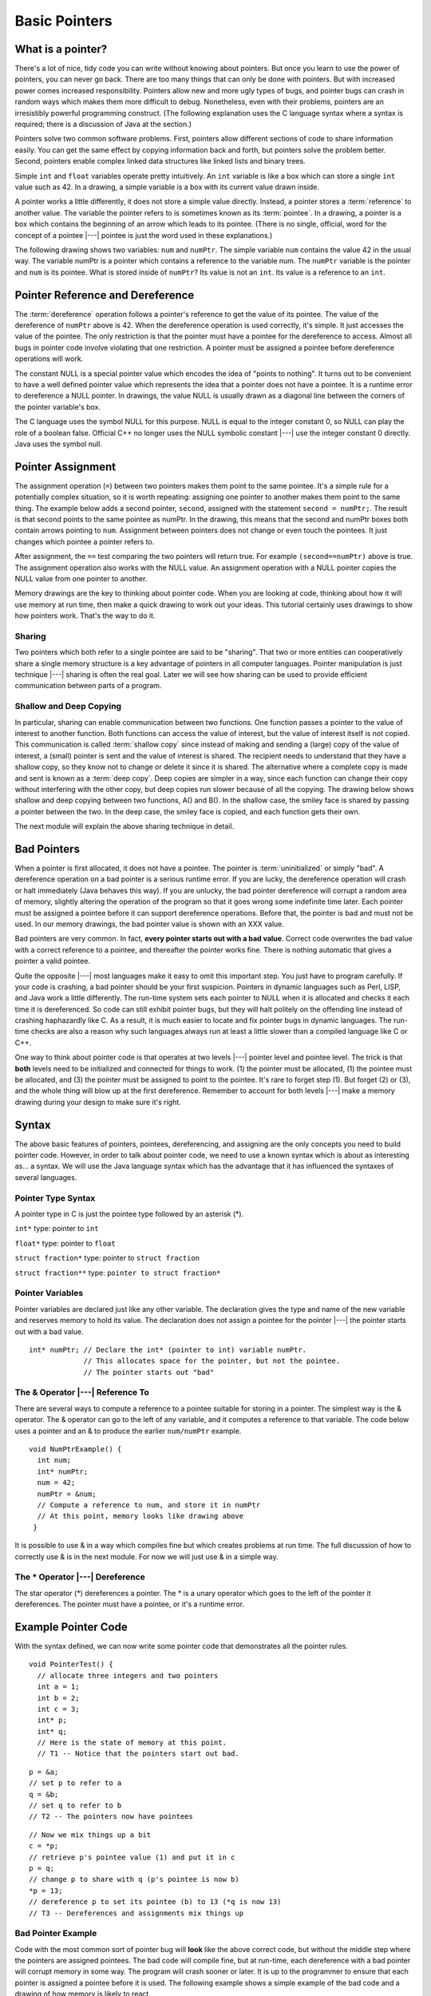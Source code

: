 .. This file is part of the OpenDSA eTextbook project. See
.. http://algoviz.org/OpenDSA for more details.
.. Copyright (c) 2012-2016 by the OpenDSA Project Contributors, and
.. distributed under an MIT open source license.

.. avmetadata:: 
   :author: Nick Parlante, Cliff Shaffer, and Sally Hamouda
   :topic: Pointers

Basic Pointers
==============

What is a pointer?
------------------

There's a lot of nice, tidy code you can write without knowing about pointers. But once
you learn to use the power of pointers, you can never go back. There are too many things
that can only be done with pointers. But with increased power comes increased
responsibility. Pointers allow new and more ugly types of bugs, and pointer bugs can
crash in random ways which makes them more difficult to debug. Nonetheless, even with
their problems, pointers are an irresistibly powerful programming construct. (The
following explanation uses the C language syntax where a syntax is required; there is a
discussion of Java at the section.)

Pointers solve two common software problems. First, pointers allow different sections of
code to share information easily. You can get the same effect by copying information
back and forth, but pointers solve the problem better. Second, pointers enable complex
linked data structures like linked lists and binary trees.

Simple ``int`` and ``float`` variables operate pretty intuitively. An
``int`` variable is like a box which can store a single ``int`` value such
as 42. In a drawing, a simple variable is a box with its current value
drawn inside.

.. _num42Fig:
	
.. odsafig:: Images/num42.png
   :width: 200
   :align: center
   :capalign: justify
   :figwidth: 100%

A pointer works a little differently, it does not store  
a simple value directly. Instead, a pointer stores a :term:`reference` to another value. 
The variable the pointer refers to is sometimes known as its :term:`pointee`.
In a drawing, a pointer is a box which contains the beginning of an arrow which leads 
to its pointee. (There is no single, official, word for
the concept of a pointee |---| pointee is just the word used in these
explanations.)

The following drawing shows two variables: ``num`` and ``numPtr``. The simple variable ``num``
contains the value 42 in the usual way. The variable numPtr is a pointer which contains
a reference to the variable num. The ``numPtr`` variable is the pointer and ``num`` is its
pointee. What is stored inside of ``numPtr``? Its value is not an ``int``. Its value is a
reference to an ``int``.


.. _numnumptrFig:
	
.. odsafig:: Images/numnumptr.png
   :width: 500
   :align: center
   :capalign: justify
   :figwidth: 100%


Pointer Reference and Dereference
---------------------------------

The :term:`dereference` operation follows a pointer's reference to get
the value of its pointee.
The value of the dereference of ``numPtr`` above is 42. When the dereference operation is
used correctly, it's simple. It just accesses the value of the pointee. The only restriction is
that the pointer must have a pointee for the dereference to access. Almost all bugs in
pointer code involve violating that one restriction. A pointer must be assigned a pointee
before dereference operations will work.


The constant NULL is a special pointer value which encodes the idea of
"points to nothing".
It turns out to be convenient to have a well defined pointer value
which represents the idea that a pointer does not have a pointee.
It is a runtime error to dereference a NULL pointer.
In drawings, the value NULL is usually drawn as a diagonal
line between the corners of the pointer variable's box.

.. _numptrnullFig:
	
.. odsafig:: Images/numptrnull.png
   :width: 200
   :align: center
   :capalign: justify
   :figwidth: 100%

The C language uses the symbol NULL for this purpose. 
NULL is equal to the integer constant 0, so NULL can play the role of a boolean 
false. Official C++ no longer uses the NULL symbolic constant |---| use the integer constant 0 directly. 
Java uses the symbol null.


Pointer Assignment
------------------

The assignment operation (``=``) between two pointers makes them point to the same
pointee. It's a simple rule for a potentially complex situation, so it is worth repeating:
assigning one pointer to another makes them point to the same thing. The example below
adds a second pointer, ``second``, assigned with the statement ``second = numPtr;``.
The result is that second points to the same pointee as numPtr. In the drawing, this
means that the second and numPtr boxes both contain arrows pointing to ``num``.
Assignment between pointers does not change or even touch the pointees. It just changes
which pointee a pointer refers to. 

.. _numptrsecondlFig:
	
.. odsafig:: Images/numptrsecond.png
   :width: 500
   :align: center
   :capalign: justify
   :figwidth: 100%
   

After assignment, the ``==`` test comparing the two pointers will return true. For example
``(second==numPtr)`` above is true. The assignment operation also works with the
NULL value. An assignment operation with a NULL pointer copies the NULL value
from one pointer to another.

Memory drawings are the key to thinking about pointer code.
When you are looking at code, thinking about how it will use memory at
run time, then make a quick drawing to work out your ideas.
This tutorial certainly uses drawings to show how pointers work.
That's the way to do it.

Sharing
~~~~~~~

Two pointers which both refer to a single pointee are said to be
"sharing".
That two or more entities can cooperatively share a single memory
structure is a key advantage of pointers in all computer
languages.
Pointer manipulation is just technique |---| sharing is 
often the real goal.
Later we will see how sharing can be used to provide efficient
communication between parts of a program.


Shallow and Deep Copying
~~~~~~~~~~~~~~~~~~~~~~~~

In particular, sharing can enable communication between two functions. One function
passes a pointer to the value of interest to another function. Both functions can access the
value of interest, but the value of interest itself is not copied.
This communication is called :term:`shallow copy` since instead of
making and sending a (large) copy of the value of
interest, a (small) pointer is sent and the value of interest is shared. The recipient needs to
understand that they have a shallow copy, so they know not to change or delete it since it
is shared. The alternative where a complete copy is made and sent is
known as a :term:`deep copy`.
Deep copies are simpler in a way, since each function can change their copy
without interfering with the other copy, but deep copies run slower because of all the
copying.
The drawing below shows shallow and deep copying between two functions, A() and B().
In the shallow case, the smiley face is shared by passing a pointer between the two. In the
deep case, the smiley face is copied, and each function gets their own.

.. _shallowdeepFig:
	
.. odsafig:: Images/shallowdeep.png
   :width: 400
   :align: center
   :capalign: justify
   :figwidth: 100%
   
The next module will explain the above sharing technique in detail.


Bad Pointers
------------

When a pointer is first allocated, it does not have a pointee.
The pointer is :term:`uninitialized` or simply "bad".
A dereference operation on a bad pointer is a serious runtime error.
If you are lucky, the dereference operation will crash or halt
immediately (Java behaves this way).
If you are unlucky, the bad pointer dereference will corrupt a random
area of memory, slightly altering the operation of the program so that
it goes wrong some indefinite time later.
Each pointer must be assigned a pointee before it can support
dereference operations. Before that, the pointer is bad and must not
be used.
In our memory drawings, the bad pointer value is shown with an XXX
value.

.. _numptrxxxFig:
	
.. odsafig:: Images/numptrxxx.png
   :width: 200
   :align: center
   :capalign: justify
   :figwidth: 100%

Bad pointers are very common. In fact,  **every pointer starts out with a bad value**.
Correct code overwrites the bad value with a correct reference to a pointee, and thereafter
the pointer works fine. There is nothing automatic that gives a pointer a valid pointee.

Quite the opposite |---| most languages make it easy to omit this important step. You just
have to program carefully. If your code is crashing, a bad pointer should be your first
suspicion.
Pointers in dynamic languages such as Perl, LISP, and Java work a little differently. The
run-time system sets each pointer to NULL when it is allocated and checks it each time it
is dereferenced. So code can still exhibit pointer bugs, but they will halt politely on the
offending line instead of crashing haphazardly like C. As a result, it is much easier to
locate and fix pointer bugs in dynamic languages. The run-time checks are also a reason
why such languages always run at least a little slower than a compiled language like C or
C++.

One way to think about pointer code is that operates at two levels |---| pointer level and
pointee level. The trick is that **both** levels need to be initialized and connected for things
to work. (1) the pointer must be allocated, (1) the pointee must be allocated, and (3) the
pointer must be assigned to point to the pointee. It's rare to forget step (1). But forget (2)
or (3), and the whole thing will blow up at the first dereference. Remember to account for
both levels |---| make a memory drawing during your design to make sure it's right.


Syntax
------

The above basic features of pointers, pointees, dereferencing, and
assigning are the only concepts you need to build pointer code.
However, in order to talk about pointer code, we need to use a known
syntax which is about as interesting as... a syntax.
We will use the Java language syntax which has the advantage that it
has influenced the syntaxes of several languages.

Pointer Type Syntax
~~~~~~~~~~~~~~~~~~~

A pointer type in C is just the pointee type followed by an asterisk (*).

``int*``  type: pointer to ``int``

``float*`` type: pointer to ``float`` 

``struct fraction*`` type: pointer to ``struct fraction``

``struct fraction**`` type: ``pointer to struct fraction*``


Pointer Variables
~~~~~~~~~~~~~~~~~

Pointer variables are declared just like any other variable.
The declaration gives the type and name of the new variable and
reserves memory to hold its value.
The declaration does not assign a pointee for the pointer |---| the
pointer starts out with a bad value.

::

       int* numPtr; // Declare the int* (pointer to int) variable numPtr.
                    // This allocates space for the pointer, but not the pointee.
                    // The pointer starts out "bad"


The & Operator |---| Reference To
~~~~~~~~~~~~~~~~~~~~~~~~~~~~~~~~~

There are several ways to compute a reference to a pointee suitable
for storing in a pointer.
The simplest way is the & operator.
The & operator can go to the left of any variable,
and it computes a reference to that variable.
The code below uses a pointer and
an & to produce the earlier ``num/numPtr`` example.

.. odsafig:: Images/numnumptr2.png
   :width: 400
   :align: center
   :capalign: justify
   :figwidth: 100%
   
::

 void NumPtrExample() {
   int num;
   int* numPtr;
   num = 42;
   numPtr = &num;
   // Compute a reference to num, and store it in numPtr
   // At this point, memory looks like drawing above
  }

It is possible to use & in a way which compiles fine but which creates 
problems at run time.
The full discussion of how to correctly use & is in the next module.
For now we will just use & in a simple way.


The * Operator |---| Dereference
~~~~~~~~~~~~~~~~~~~~~~~~~~~~~~~~

The star operator (*) dereferences a pointer. 
The * is a unary operator which goes to the left of the pointer
it dereferences. The pointer must have a pointee, or it's a runtime error.


Example Pointer Code
--------------------

With the syntax defined, we can now write some pointer code that
demonstrates all the pointer rules.

::

  void PointerTest() {
    // allocate three integers and two pointers
    int a = 1;
    int b = 2;
    int c = 3;
    int* p;
    int* q;
    // Here is the state of memory at this point.
    // T1 -- Notice that the pointers start out bad.

.. odsafig:: Images/abcpqxxx.png
   :width: 400
   :align: center
   :capalign: justify
   :figwidth: 100%    

::

  p = &a;
  // set p to refer to a 
  q = &b;
  // set q to refer to b
  // T2 -- The pointers now have pointees 

  
.. odsafig:: Images/abcpq.png
   :width: 400
   :align: center
   :capalign: justify
   :figwidth: 100%  


::

  // Now we mix things up a bit
  c = *p;
  // retrieve p's pointee value (1) and put it in c
  p = q;
  // change p to share with q (p's pointee is now b)
  *p = 13;
  // dereference p to set its pointee (b) to 13 (*q is now 13)
  // T3 -- Dereferences and assignments mix things up 

  
.. odsafig:: Images/abcpqX.png
   :width: 400
   :align: center
   :capalign: justify
   :figwidth: 100%     
   

Bad Pointer Example
~~~~~~~~~~~~~~~~~~~

Code with the most common sort of pointer bug will **look** like the
above correct code, but without the middle step where the pointers are
assigned pointees.
The bad code will compile fine, but at run-time, each dereference with
a bad pointer will corrupt memory in some way.
The program will crash sooner or later.
It is up to the programmer to ensure that each pointer is assigned a
pointee before it is used.
The following example shows a simple example of the bad code and a
drawing of how memory is likely to react.

::

	void BadPointer() {
	  int* p;
	  // allocate the pointer, but not the pointee
	  *p = 42;
	  // this dereference is a serious runtime error
	 }
	// What happens at runtime when the bad pointer is dereferenced?
	
.. odsafig:: Images/pPow.png
   :width: 400
   :align: center
   :capalign: justify
   :figwidth: 100%     	


Pointer Rules Summary
----------------------

No matter how complex a pointer structure gets, the list of rules remains short.

* A pointer stores a reference to its pointee. The pointee, in turn,
  stores something useful.

* The dereference operation on a pointer accesses its pointee. A
  pointer may only be dereferenced after it has been assigned to refer
  to a pointee. Most pointer bugs involve violating this one rule.

* Allocating a pointer does not automatically assign it to refer to a
  pointee. Assigning the pointer to refer to a specific pointee is a
  separate operation which is easy to forget.

* Assignment between two pointers makes them refer to the same pointee
  which introduces sharing.


How Do Pointers Work In Java?
-----------------------------

Java has pointers, but they are not manipulated with explicit operators such as ``*`` and ``&``. 
In Java, simple data types such as ``int`` and ``char`` operate just as in C. More complex types
such as arrays and objects are automatically implemented using pointers. The language
automatically uses pointers behind the scenes for such complex types, and no pointer
specific syntax is required. The programmer just needs to realize that operations like
``a=b;`` will automatically be implemented with pointers if a and b are arrays or objects. Or
put another way, the programmer needs to remember that assignments and parameters
with arrays and objects are intrinsically shallow or shared |---| see the Deep vs. Shallow
material above. The following code shows some Java object references. Notice that there
are no ``*``'s or ``&``'s in the code to create pointers. The code
intrinsically uses pointers.
Also, the garbage collector takes care of the deallocation
automatically at the end of the function.

::

	public void JavaShallow() {
	  Foo a = new Foo();
	  // Create a Foo object (no * in the declaration)
	  Foo b = new Foo();
	  // Create another Foo object
	  b=a;
	  // This is automatically a shallow assignment --
	  // a and b now refer to the same object.
	  a.Bar();
	  // This could just as well be written b.Bar();
	  // There is no memory leak here -- the garbage collector
	  // will automatically recycle the memory for the two objects.
	}

The Java approach has two main features.

* Fewer bugs. Because the language implements the pointer manipulation
  accurately and automatically, the most common pointer bug  are no
  longer possible, Yay! Also, the Java runtime system checks each
  pointer value every time it is used,  so NULL pointer dereferences
  are caught immediately on the line where they occur. This can make a
  programmer much more productive.

* Slower. Because the language takes responsibility for implementing
  so much pointer machinery at runtime, Java code runs slower than the
  equivalent C code. (There are other reasons for Java to run slowly
  as well. There is active research in making Java faser in
  interesting ways |---| the Sun "Hot Spot" project.) In any case, the
  appeal of increased programmer efficiency and fewer bugs makes the
  slowness worthwhile for some  applications.


How Are Pointers Implemented In The Machine?
--------------------------------------------

How are pointers implemented?
The short explanation is that every area of memory in the
machine has a numeric address like 1000 or 20452.
A pointer to an area of memory is really just an integer which is
storing the address of that area of memory. The dereference
operation looks at the address, and goes to that area of memory to retrieve the pointee
stored there. Pointer assignment just copies the numeric address from one pointer to
another. The NULL value is generally just the numeric address 0 |---| the computer just
never allocates a pointee at 0 so that address can be used to represent NULL. A bad
pointer is really just a pointer which contains a random address |---| just like an
uninitialized ``int`` variable which starts out with a random ``int`` value. The pointer has not
yet been assigned the specific address of a valid pointee. This is why dereference operations with bad pointers are so unpredictable. They operate on whatever random area
of memory they happen to have the address of.


The Term "Reference"
--------------------

The word :term:`reference` means almost the same thing as the word
"pointer".
The difference is that "reference" tends to be used in a discussion of
pointer issues which is not specific to any particular language or
implementation.
The word "pointer" connotes the common C/C++ implementation of
pointers as addresses.
The word "reference" is also used in the phrase
:term:`reference parameter`
which is a technique that uses pointer parameters for two-way
communication between functions.
This technique is the subject of a later module.


Why Are Bad Pointer Bugs So Common?
-----------------------------------

Why is it so often the case that programmers will allocate a pointer,
but forget to set it to refer to a pointee?
The rules for pointers don't seem that complex, yet every programmer
makes this error repeatedly.
Why?
The problem is that we are trained by the tools we use.
Simple variables don't require any extra setup.
You can allocate a simple variable, such as ``int``
, and use it immediately. All that ``int``, ``char``, struct fraction code you have written has trained you, quite reasonably, 
that a variable may be used once it is declared. Unfortunately, pointers look like simple variables but they require the extra initialization
before use. It's unfortunate, in a way, that pointers happen look like other variables, since
it makes it easy to forget that the rules for their use are very different. Oh well. Try to
remember to assign your pointers to refer to pointees. Don't be surprised when you forget.
